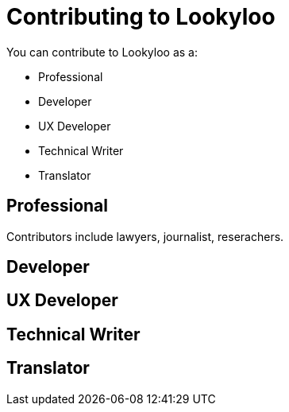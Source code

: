 [id="contributing-to-lookyloo"]
= Contributing to Lookyloo

You can contribute to Lookyloo as a:

* Professional
* Developer
* UX Developer
* Technical Writer
* Translator


== Professional
Contributors include lawyers, journalist, reserachers.

== Developer

== UX Developer

== Technical Writer

== Translator

